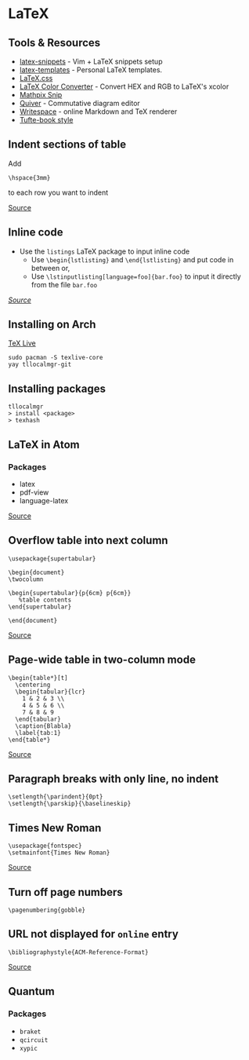 * LaTeX
** Tools & Resources
- [[https://github.com/gillescastel/latex-snippets][latex-snippets]] - Vim + LaTeX snippets setup
- [[https://github.com/jleightcap/LaTeX-Templates][latex-templates]] - Personal LaTeX templates.
- [[https://latex.vercel.app/][LaTeX.css]]
- [[https://mmoredo.github.io/latex-color-converter/][LaTeX Color Converter]] - Convert HEX and RGB to LaTeX's xcolor
- [[https://mathpix.com/][Mathpix Snip]]
- [[https://q.uiver.app/][Quiver]] - Commutative diagram editor
- [[https://www.writespace.app/][Writespace]] - online Markdown and TeX renderer
- [[https://ctan.math.washington.edu/tex-archive/macros/latex/contrib/tufte-latex/sample-book.pdf][Tufte-book style]]

** Indent sections of table
Add
#+begin_example
\hspace{3mm}
#+end_example
to each row you want to indent

[[https://tex.stackexchange.com/questions/359670/how-do-i-indent-text-within-a-tabular-environment][Source]]

** Inline code
- Use the =listings= LaTeX package to input inline code
  - Use =\begin{lstlisting}= and =\end{lstlisting}= and put code in between or,
  - Use =\lstinputlisting[language=foo]{bar.foo}= to input it directly from the file =bar.foo=

/[[https://www.overleaf.com/learn/latex/code_listing][Source]]/

** Installing on Arch
[[https://wiki.archlinux.org/title/TeX_Live][TeX Live]]

#+begin_example
sudo pacman -S texlive-core
yay tllocalmgr-git
#+end_example

** Installing packages
#+begin_example
tllocalmgr
> install <package>
> texhash
#+end_example

** LaTeX in Atom
*** Packages
- latex
- pdf-view
- language-latex

[[https://medium.com/@lucasrebscher/using-atom-as-a-latex-editor-93756de3d726][Source]]

** Overflow table into next column
#+begin_example
\usepackage{supertabular}

\begin{document}
\twocolumn

\begin{supertabular}{p{6cm} p{6cm}}
   %table contents
\end{supertabular}

\end{document}
#+end_example

[[https://www.reddit.com/r/LaTeX/comments/erj3o8/how_do_i_get_my_table_to_overflow_to_the_next/][Source]]

** Page-wide table in two-column mode
#+begin_example
\begin{table*}[t]
  \centering
  \begin{tabular}{lcr}
    1 & 2 & 3 \\
    4 & 5 & 6 \\
    7 & 8 & 9
  \end{tabular}
  \caption{Blabla}
  \label{tab:1}
\end{table*}
#+end_example

[[https://tex.stackexchange.com/questions/89462/page-wide-table-in-two-column-mode][Source]]

** Paragraph breaks with only line, no indent
#+begin_example
\setlength{\parindent}{0pt}
\setlength{\parskip}{\baselineskip}
#+end_example

** Times New Roman
#+begin_example
\usepackage{fontspec}
\setmainfont{Times New Roman}
#+end_example
[[https://tex.stackexchange.com/questions/67768/times-new-roman-font][Source]]

** Turn off page numbers
#+begin_example
\pagenumbering{gobble}
#+end_example

** URL not displayed for ~online~ entry
#+begin_example
\bibliographystyle{ACM-Reference-Format}
#+end_example

[[https://github.com/borisveytsman/acmart/issues/164][Source]]

** Quantum
*** Packages
- =braket=
- =qcircuit=
- =xypic=
